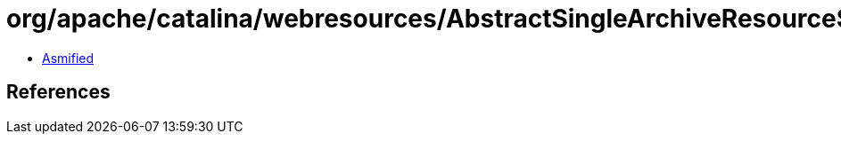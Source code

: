 = org/apache/catalina/webresources/AbstractSingleArchiveResourceSet.class

 - link:AbstractSingleArchiveResourceSet-asmified.java[Asmified]

== References

